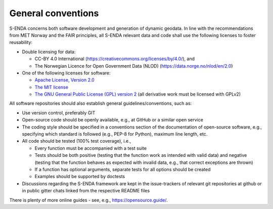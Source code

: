.. _general-conventions:

General conventions
"""""""""""""""""""

S-ENDA concerns both software development and generation of dynamic geodata. In line with the recommendations from MET Norway and the FAIR principles, all S-ENDA relevant data and code shall use the following licenses to foster reusability:

* Double licensing for data:
  
  * CC-BY 4.0 International (`<https://creativecommons.org/licenses/by/4.0/>`_), and 
  * The Norwegian Licence for Open Government Data (NLOD) (`<https://data.norge.no/nlod/en/2.0>`_)

* One of the following licenses for software:

  * `Apache License, Version 2.0 <https://www.apache.org/licenses/LICENSE-2.0>`_
  * `The MIT license <https://opensource.org/licenses/MIT>`_
  * `The GNU General Public License (GPL) version 2 <https://www.gnu.org/licenses/old-licenses/gpl-2.0.en.html>`_ (all derivative work must be licensed with GPLv2)

All software repositories should also establish general guidelines/conventions, such as:

* Use version control, preferably GIT
* Open-source code should be openly available, e.g., at GitHub or a similar open service
* The coding style should be specified in a conventions section of the documentation of open-source
  software, e.g., specifying which standard is followed (e.g., PEP-8 for Python), maximum line length, etc.
* All code should be tested (100% test coverage), i.e.,

  * Every function must be accompanied with a test suite
  * Tests should be both positive (testing that the function work as intended with valid data) and negative (testing that the function behaves as expected with invalid data, e.g., that correct exceptions are thrown)
  * If a function has optional arguments, separate tests for all options should be created
  * Examples should be supported by doctests

* Discussions regarding the S-ENDA framework are kept in the issue-trackers of relevant git
  repositories at github or in public gitter chats linked from the respective README files

There is plenty of more online guides - see, e.g., `<https://opensource.guide/>`_.
